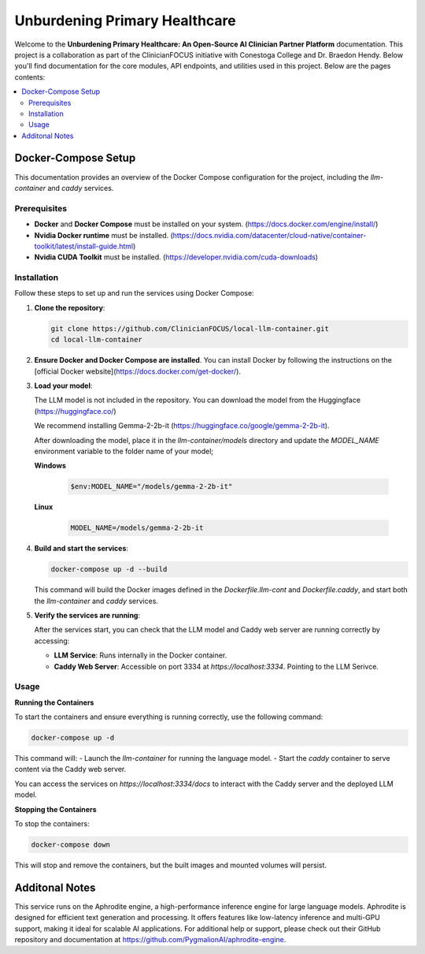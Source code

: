 .. Local-LLM-Container documentation master file, created by
   sphinx-quickstart on Wed Oct  9 09:26:35 2024.
   You can adapt this file completely to your liking, but it should at least
   contain the root `toctree` directive.

==============================
Unburdening Primary Healthcare
==============================

Welcome to the **Unburdening Primary Healthcare: An Open-Source AI Clinician Partner Platform** documentation. This project is a collaboration as part of the ClinicianFOCUS initiative with Conestoga College and Dr. Braedon Hendy. Below you'll find documentation for the core modules, API endpoints, and utilities used in this project. Below are the pages contents:

.. contents::
   :depth: 2
   :local:


Docker-Compose Setup
====================

This documentation provides an overview of the Docker Compose configuration for the project, including the `llm-container` and `caddy` services.

Prerequisites
-------------

- **Docker** and **Docker Compose** must be installed on your system. (https://docs.docker.com/engine/install/)
- **Nvidia Docker runtime** must be installed. (https://docs.nvidia.com/datacenter/cloud-native/container-toolkit/latest/install-guide.html)
- **Nvidia CUDA Toolkit** must be installed. (https://developer.nvidia.com/cuda-downloads)


Installation
------------

Follow these steps to set up and run the services using Docker Compose:

1. **Clone the repository**:

   .. code-block:: bash

      git clone https://github.com/ClinicianFOCUS/local-llm-container.git
      cd local-llm-container

2. **Ensure Docker and Docker Compose are installed**. You can install Docker by following the instructions on the [official Docker website](https://docs.docker.com/get-docker/).

3. **Load your model**:

   The LLM model is not included in the repository. You can download the model from the Huggingface (https://huggingface.co/)

   We recommend installing Gemma-2-2b-it (https://huggingface.co/google/gemma-2-2b-it).

   After downloading the model, place it in the `llm-container/models` directory and update the `MODEL_NAME` environment variable to the folder name of your model;

   **Windows**

      .. code-block:: bash

            $env:MODEL_NAME="/models/gemma-2-2b-it"

   **Linux**

      .. code-block:: bash

            MODEL_NAME=/models/gemma-2-2b-it


4. **Build and start the services**:

   .. code-block:: bash

      docker-compose up -d --build

   This command will build the Docker images defined in the `Dockerfile.llm-cont` and `Dockerfile.caddy`, and start both the `llm-container` and `caddy` services.

5. **Verify the services are running**:

   After the services start, you can check that the LLM model and Caddy web server are running correctly by accessing:

   - **LLM Service**: Runs internally in the Docker container.
   - **Caddy Web Server**: Accessible on port 3334 at `https://localhost:3334`. Pointing to the LLM Serivce.

Usage
-----

**Running the Containers**

To start the containers and ensure everything is running correctly, use the following command:

.. code-block:: bash

   docker-compose up -d

This command will:
- Launch the `llm-container` for running the language model.
- Start the `caddy` container to serve content via the Caddy web server.

You can access the services on `https://localhost:3334/docs` to interact with the Caddy server and the deployed LLM model.

**Stopping the Containers**

To stop the containers:

.. code-block:: bash

   docker-compose down

This will stop and remove the containers, but the built images and mounted volumes will persist.


Additonal Notes
===============

This service runs on the Aphrodite engine, a high-performance inference engine for large language models. Aphrodite is designed for efficient text generation and processing. It offers features like low-latency inference and multi-GPU support, making it ideal for scalable AI applications. For additional help or support, please check out their GitHub repository and documentation at https://github.com/PygmalionAI/aphrodite-engine.